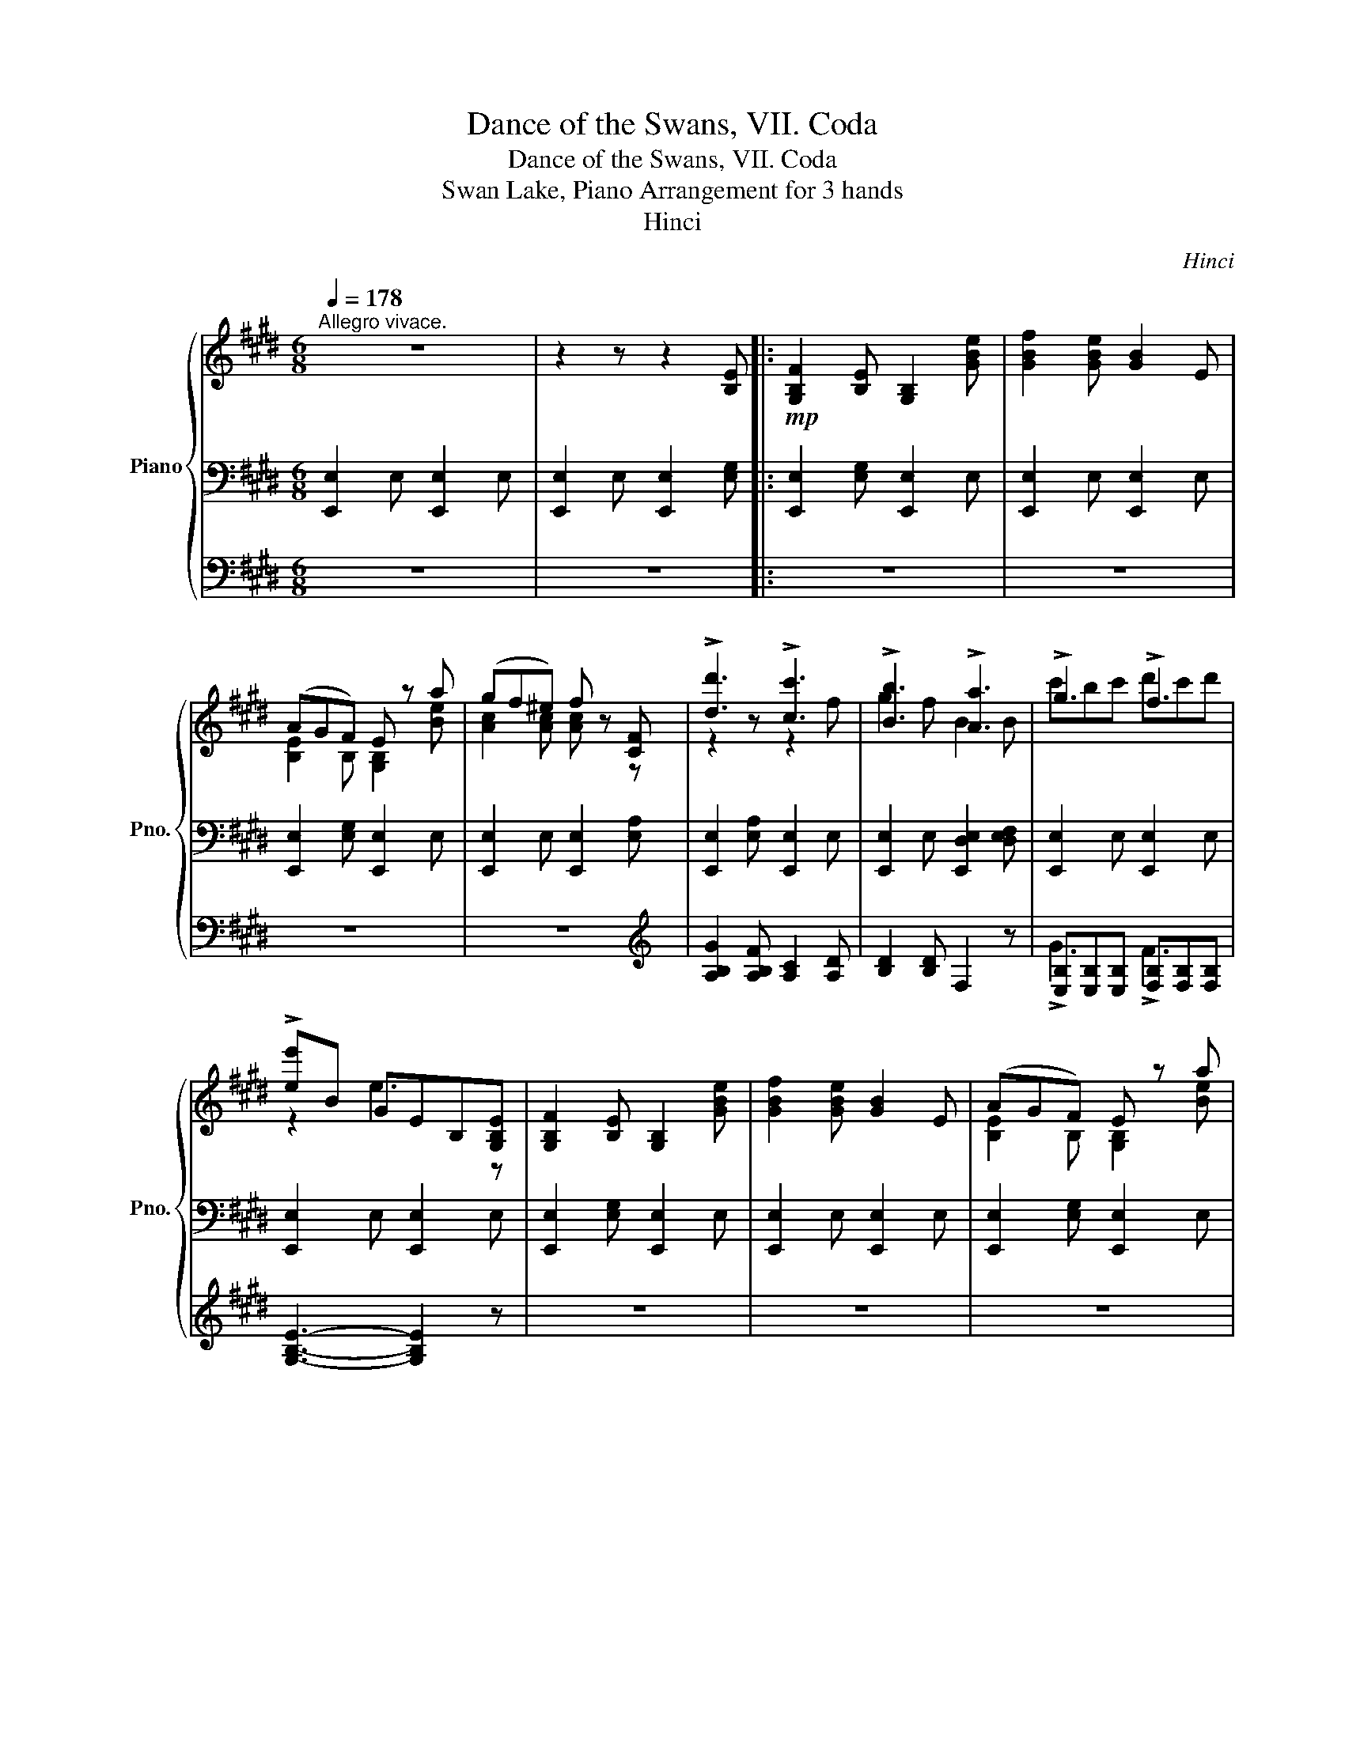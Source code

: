 X:1
T:Dance of the Swans, VII. Coda
T:Dance of the Swans, VII. Coda
T:Swan Lake, Piano Arrangement for 3 hands
T:Hinci
C:Hinci
%%score { ( 1 4 ) | ( 2 6 ) | ( 3 5 ) }
L:1/8
Q:1/4=178
M:6/8
K:E
V:1 treble nm="Piano" snm="Pno."
V:4 treble 
V:2 bass 
V:6 bass 
V:3 bass 
V:5 bass 
V:1
"^Allegro vivace." z6 | z2 z z2 [B,E] |:!mp! [G,B,F]2 [B,E] [G,B,]2 [GBe] | [GBf]2 [GBe] [GB]2 E | %4
 (AGF) E z a | (gf^e) f z [CF] | !>![dd']3 !>![cc']3 | !>![Bb]3 !>![Aa]3 | !>!g3 !>!f3 | %9
 !>![e-e']B GEB,[G,B,E] | [G,B,F]2 [B,E] [G,B,]2 [GBe] | [GBf]2 [GBe] [GB]2 E | (AGF) E z a | %13
 (gf^e) f z [CF] | !>![dd']3 !>![cc']3 | !>![Bb]3 !>![Aa]3 |!<(! !>!g3 !>!f3!<)! ||1 %17
!mf! [ee'][dd'][cc'] [Bb][Gg] z :|2 e!ff![dd'][cc'] [Begb]2 [cc'] || %19
 [GBeg][dd'][cc'] [Begb]2 [cc'] | [GBeg][Ff][Gg] [Begb][Ff][Gg] | [Begb][Ff][Gg] [Begb][Ff][Gg] | %22
 [cegc'][Bb][Aa] [Gceg]2 [Aa] | [EGce][Bb][Aa] [Gceg]2 [Aa] | [ee'][dd'][ee'] [gg'][dd'][ee'] | %25
 [gg'][dd'][ee'] [gg'][dd'][ee'] | [cfc'][^E^e][Ff] [Gg][Aa][Bb] | %27
 [cc'][dd'][^e^e'] [fc'f'][gg'][aa'] | !//-![gc']3 g'3 | %29
 !//-![^^fc']3/2 [d'^^f']3/2 !//-!^f3/2 [d'^f']3/2 | [ec'e'][dd'][ee'] [gc'e'g'][dd'][ee'] | %31
 [gc'e'g'][dd'][ee'] [gc'e'g'][dd'][ee'] | [gbe'g'][ff'][ee'] [ee'][dd'][cc'] | %33
 [Bfb] z z [dabd'] z z | e[dd'][cc'] [Begb]2 [cc'] | [GBeg][dd'][cc'] [Begb]2 [cc'] | %36
 [GBeg][Ff][Gg] [Begb][Ff][Gg] | [Begb][Ff][Gg] [Begb][Ff][Gg] | [cegc'][Bb][Aa] [Gceg]2 [Aa] | %39
 [EGce][Bb][Aa] [Gceg]2 [Aa] | [ee'][dd'][ee'] [gg'][dd'][ee'] | [gg'][dd'][ee'] [gg'][dd'][ee'] | %42
 [cfc'][^E^e][Ff] [Gg][Aa][Bb] | [cc'][dd'][^e^e'] [fc'f'][gg'][aa'] | !//-![gc']3 g'3 | %45
 !//-![^^fc']3/2 [d'^^f']3/2 !//-!^f3/2 [d'^f']3/2 | [ec'e'][dd'][ee'] [gc'e'g'][dd'][ee'] | %47
 [gc'e'g'][dd'][ee'] [gc'e'g'][dd'][ee'] | [gbe'g'][ff'][ee'] [ee'][dd'][cc'] | %49
 [Bfb] z z [dabd'] z z |: !//-![eg]3 [be']3 | !//-![fa]3 [=d'f']3 | %52
!f! ([gc'^e'g'][aa'][gc'e'g'] [aa'][gg'][ac'd'a']) | ([gg'][aa'][gc'g'] [aa'][gg'][ac'a']) | %54
 ([gg'][aa'][gc'g'] [ff'][gg'][fbf']) | ([ee'][ff'][ec'e'] [dd'][ee'][dbd']) | %56
 ([cc'][dd'][cc'] [d^egd'][cc'][dd']) | ([cfac'][dd'][cc'] [dfad'][cc'][dd']) :| %58
 [egbd'e'][gg'][aa'] [bb'] z z | [cc'][Bb][cc'] [dd'] z z | [ee'][Gg][Aa] [Bb] z z | %61
 [cc'][Bb][cc'] [dd'] z z |!mf!!<(! ([egbe'][ff']).[dfbd'] ([egbe'][ff']).[dfbd'] | %63
 ([egbe'][ff']).[dfbd'] ([egbe'][ff']).[dfbd'] | ([egbe'][ff']).[dfbd'] ([egbe'][ff']).[dfbd'] | %65
 ([egbe'][ff']).[dfbd'] ([egbe'][ff']).[dfbd']!<)! |!ff! [egbe'] z z [EBe] z z | %67
 [GBeg] z z [Begb] z z | [egbe'] z z [EBe] z z | [GBeg] z z [Begb] z z | [egbe'] z z [egbe'] z z | %71
 [egbe'] z z [egbe'] z z | !>![B,E]6- | [B,E]6 |] %74
V:2
 [E,,E,]2 E, [E,,E,]2 E, | [E,,E,]2 E, [E,,E,]2 [E,G,] |: [E,,E,]2 [E,G,] [E,,E,]2 E, | %3
 [E,,E,]2 E, [E,,E,]2 E, | [E,,E,]2 [E,G,] [E,,E,]2 E, | [E,,E,]2 E, [E,,E,]2 [E,A,] | %6
 [E,,E,]2 [E,A,] [E,,E,]2 E, | [E,,E,]2 E, [E,,D,E,]2 [D,E,F,] | [E,,E,]2 E, [E,,E,]2 E, | %9
 [E,,E,]2 E, [E,,E,]2 E, | [E,,E,]2 [E,G,] [E,,E,]2 E, | [E,,E,]2 E, [E,,E,]2 E, | %12
 [E,,E,]2 [E,G,] [E,,E,]2 E, | [E,,E,]2 E, [E,,E,]2 [E,A,] | [E,,E,]2 [E,A,] [E,,E,]2 E, | %15
 [E,,E,]2 E, [E,,D,E,]2 [D,E,F,] | [E,,E,]2 E, [E,,E,]2 E, ||1 [E,,E,]2 E, [E,,E,]2 E, :|2 %18
 [E,,E,]2 z [E,,B,,E,] z z || [E,,B,,E,] z z [E,,B,,E,] z z | [E,,B,,E,] z z [E,,B,,E,] z z | %21
 [E,,B,,E,] z z [E,,B,,E,] z z | C,2 D, [C,E,]2 F, | [C,G,]E,^B, [C,C]EF | %24
 [C,,C,] z z [C,,C,] z z | [C,,C,] z z [C,,C,] z z | [A,,A,] z z z2 z | [G,,G,]3 [F,,F,]3 | %28
 [E,,E,][E,,E,][F,,F,] [G,,G,][F,,F,][G,,G,] | [^A,,^A,][G,,G,][A,,A,] [^B,,^B,][A,,A,][B,,B,] | %30
 [C,C] z z [A,,A,] z z | [A,,A,] z z [A,,A,] z z | [B,,B,] z z B,, z z | %33
 [B,,B,D]CB, [B,,,B,,]G,F, | [E,,E,]2 z [E,,B,,E,] z z | [E,,B,,E,] z z [E,,B,,E,] z z | %36
 [E,,B,,E,] z z [E,,B,,E,] z z | [E,,B,,E,] z z [E,,B,,E,] z z | C,2 D, [C,E,]2 F, | %39
 [C,G,]E,^B, [C,C]EF | [C,,C,] z z [C,,C,] z z | [C,,C,] z z [C,,C,] z z | [A,,A,] z z z2 z | %43
 [G,,G,]3 [F,,F,]3 | [E,,E,][E,,E,][F,,F,] [G,,G,][F,,F,][G,,G,] | %45
 [^A,,^A,][G,,G,][A,,A,] [^B,,^B,][A,,A,][B,,B,] | [C,C] z z [A,,A,] z z | %47
 [A,,A,] z z [A,,A,] z z | [B,,B,] z z B,, z z | [B,,B,D]CB, [B,,,B,,]G,F, |: %50
 [E,,E,]2 [B,,,B,,] [G,,G,][F,,F,][E,,E,] | [=D,,=D,]2 A,, [F,,F,][E,,E,][D,,D,] | %52
 [C,,C,] z [C,,C,]- [C,,C,]2 [D,,D,]- | [D,,D,]2 [E,,E,]- [E,,E,]2 [^E,,^E,]- | %54
 [E,,E,]2 [F,,F,]- [F,,F,]2 [G,,G,]- | [G,,G,]2 [^A,,^A,]- [A,,A,]2 [B,,B,] | %56
 [B,,B,]2 z [B,,,B,,]2 z | [B,,,B,,]2 z [B,,,B,,]2 z :| [E,,E,]2 z [=D,,=D,]2 z | %59
 [C,,C,]2 z [B,,,B,,]2 z | [E,,E,]2 z [=D,,=D,]2 z | [C,,C,]2 z [B,,,B,,]2 z | %62
 [E,,E,] z [B,,,B,,] [E,,E,] z [B,,,B,,] | [E,,E,] z [B,,,B,,] [E,,E,] z [B,,,B,,] | %64
 [E,,E,] z [B,,,B,,] [E,,E,] z [B,,,B,,] | [E,,E,] z [B,,,B,,] [E,,E,] z [B,,,B,,] | %66
 [E,,E,]2 z E,2 z | B,,2 z [G,,G,]2 z | [E,,E,]2 z E,2 z | B,,2 z [G,,G,]2 z | %70
 [E,,E,]2 z [E,,E,]2 z | [E,,E,]2 z [E,,E,]2 z | !//-!E,,3 E,3 | !//-!E,,3 E,3 |] %74
V:3
 z6 | z6 |: z6 | z6 | z6 | z6 |[K:treble] [A,B,G]2 [A,B,F] [A,C]2 [A,D] | [B,D]2 [B,D] F,2 z | %8
 [E,B,][E,B,][E,B,] [F,B,][F,B,][F,B,] | [G,B,E]3- [G,B,E]2 z | z6 | z6 | z6 | z6 | %14
 [A,B,G]2 [A,B,F] [A,C]2 [A,D] | [B,D]2 [B,D] F,2 z | [E,B,][E,B,][E,B,] [F,B,][F,B,][F,B,] ||1 %17
 [EGB][DGB][CGB] [B,EG][EG][EGB] :|2 [EGB] z z [B,E] z z || [B,E] z z [B,E] z z | %20
 [B,E] z z [B,E] z z | [B,E] z z [B,E] z z | [B,E] z z [B,E] z z | [B,G] z z [B,E] z z | %24
 [B,EG] z z [B,E] z z | [B,EG] z z [B,E] z z | [A,CF] z z z2 z | [B,C]3 [A,C]3 | %28
 [G,G]2 [F,F] [E,E]3 | [CD]3 [DG]3 | [CEG] z z [A,CE] z z | [A,CE] z z [A,CE] z z | %32
 [B,E] z z z2 z | [B,F] z z [B,F] z z | [EGB] z z [B,E] z z | [B,E] z z [B,E] z z | %36
 [B,E] z z [B,E] z z | [B,E] z z [B,E] z z | [B,E] z z [B,E] z z | [B,G] z z [B,E] z z | %40
 [B,EG] z z [B,E] z z | [B,EG] z z [B,E] z z | [A,CF] z z z2 z | [B,C]3 [A,C]3 | %44
 [G,G]2 [F,F] [E,E]3 | [CD]3 [DG]3 | [CEG] z z [A,CE] z z | [A,CE] z z [A,CE] z z | %48
 [B,E] z z z2 z | [B,F] z z [B,F] z z |: z6 | z6 | [Gc^e] z [^Ece]- [Ece]2 [Dc^d]- | %53
 [Dcd]2 [Cc]- [Cc]2 [Bcb]- | [Bcb]2 [Aca]- [Aca]2 [GBg]- | [GBg]2 [^^Fc^^f]- [Fcf]2 [GBg]- | %56
 [GBg]2 z [G,^E]2 z | [A,F]2 z [A,F]2 z :| [B,EB]2 z [B,EB]2 z | [G,CEG]2 z [B,DFB]2 z | %60
 [B,EB]2 z [B,EB]2 z | [G,CEG]2 z [B,DFB]2 z | [G,EG] z [F,DG] [G,EG] z [F,DG] | %63
 [G,EG] z [F,DG] [G,EG] z [F,DG] | [G,EG] z [F,DG] [G,EG] z [F,DG] | %65
 [G,EG] z [F,DG] [G,EG] z [F,DG] | E z z E z z | [EGB] z z [EG] z z | E z z E z z | %69
 [EG] z z [EGB] z z | E z z E z z | E z z E z z | z6 | z6 |] %74
V:4
 x6 | x6 |: x6 | x6 | [B,E]2 B, [G,B,]2 [Be] | [Ac]2 [Ac] [Ac] z z | z2 z z2 f | g2 f B2 B | %8
 c'bc' d'c'd' | z2 e3 z | x6 | x6 | [B,E]2 B, [G,B,]2 [Be] | [Ac]2 [Ac] [Ac] z z | z2 z z2 f | %15
 g2 f B2 B | c'bc' d'c'd' ||1 x6 :|2 x6 || x6 | x6 | x6 | x6 | x6 | x6 | x6 | x6 | x6 | x6 | x6 | %30
 x6 | x6 | x6 | x6 | x6 | x6 | x6 | x6 | x6 | x6 | x6 | x6 | x6 | x6 | x6 | x6 | x6 | x6 | x6 | %49
 x6 |: x6 | x6 | x6 | x6 | x6 | x6 | x6 | x6 :| x6 | x6 | x6 | x6 | x6 | x6 | x6 | x6 | x6 | x6 | %68
 x6 | x6 | x6 | x6 | x6 | x6 |] %74
V:5
 x6 | x6 |: x6 | x6 | x6 | x6 |[K:treble] x6 | x6 | !>!G3 !>!F3 | x6 | x6 | x6 | x6 | x6 | x6 | %15
 x6 | !>!G3 !>!F3 ||1 x6 :|2 x6 || x6 | x6 | x6 | x6 | x6 | x6 | x6 | x6 | x3 AGF | x6 | x6 | x6 | %31
 x6 | x6 | x6 | x6 | x6 | x6 | x6 | x6 | x6 | x6 | x6 | x6 | x3 AGF | x6 | x6 | x6 | x6 | x6 | %49
 x6 |: x6 | x6 | x6 | x6 | x6 | x6 | x6 | x6 :| x6 | x6 | x6 | x6 | x6 | x6 | x6 | x6 | x6 | x6 | %68
 x6 | x6 | x6 | x6 | x6 | x6 |] %74
V:6
 x6 | x6 |: x6 | x6 | x6 | x6 | x6 | x6 | x6 | x6 | x6 | x6 | x6 | x6 | x6 | x6 | x6 ||1 x6 :|2 %18
 x6 || x6 | x6 | x6 | x6 | x6 | x6 | x6 | x6 | x6 | x6 | x6 | x6 | x6 | E,2 F, G,2 ^A, | x6 | x6 | %35
 x6 | x6 | x6 | x6 | x6 | x6 | x6 | x6 | x6 | x6 | x6 | x6 | x6 | E,2 F, G,2 ^A, | x6 |: x6 | x6 | %52
 x6 | x6 | x6 | x6 | x6 | x6 :| x6 | x6 | x6 | x6 | x6 | x6 | x6 | x6 | x6 | x6 | x6 | x6 | x6 | %71
 x6 | x6 | x6 |] %74

